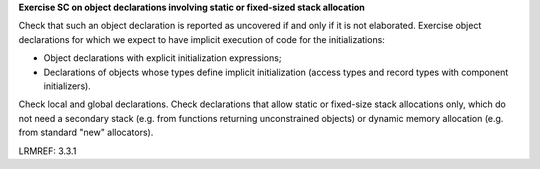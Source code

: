 **Exercise SC on object declarations involving static or fixed-sized stack allocation**

Check that such an object declaration is reported as uncovered if and only if
it is not elaborated.
Exercise object declarations for which we expect to have implicit
execution of code for the initializations:

* Object declarations with explicit initialization expressions;

* Declarations of objects whose types define implicit initialization (access
  types and record types with component initializers).

Check local and global declarations. Check declarations that allow static or
fixed-size stack allocations only, which do not need a secondary stack
(e.g. from functions returning unconstrained objects) or dynamic memory
allocation (e.g. from standard "new" allocators).

LRMREF: 3.3.1
